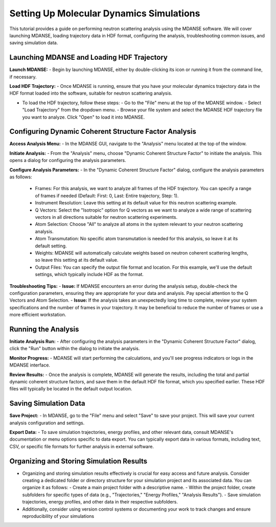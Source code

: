 Setting Up Molecular Dynamics Simulations
=========================================

This tutorial provides a guide on performing neutron scattering analysis using the MDANSE software. We will cover launching MDANSE, loading trajectory data in HDF format, configuring the analysis, troubleshooting common issues, and saving simulation data.

Launching MDANSE and Loading HDF Trajectory
--------------------------------------------

**Launch MDANSE:**
- Begin by launching MDANSE, either by double-clicking its icon or running it from the command line, if necessary.

**Load HDF Trajectory:**
- Once MDANSE is running, ensure that you have your molecular dynamics trajectory data in the HDF format loaded into the software, suitable for neutron scattering analysis.

- To load the HDF trajectory, follow these steps:
  - Go to the "File" menu at the top of the MDANSE window.
  - Select "Load Trajectory" from the dropdown menu.
  - Browse your file system and select the MDANSE HDF trajectory file you want to analyze. Click "Open" to load it into MDANSE.

Configuring Dynamic Coherent Structure Factor Analysis
-------------------------------------------------------

**Access Analysis Menu:**
- In the MDANSE GUI, navigate to the "Analysis" menu located at the top of the window.

**Initiate Analysis:**
- From the "Analysis" menu, choose "Dynamic Coherent Structure Factor" to initiate the analysis. This opens a dialog for configuring the analysis parameters.

**Configure Analysis Parameters:**
- In the "Dynamic Coherent Structure Factor" dialog, configure the analysis parameters as follows:
  - Frames: For this analysis, we want to analyze all frames of the HDF trajectory. You can specify a range of frames if needed (Default: First: 0, Last: Entire trajectory, Step: 1).
  - Instrument Resolution: Leave this setting at its default value for this neutron scattering example.
  - Q Vectors: Select the "Isotropic" option for Q vectors as we want to analyze a wide range of scattering vectors in all directions suitable for neutron scattering experiments.
  - Atom Selection: Choose "All" to analyze all atoms in the system relevant to your neutron scattering analysis.
  - Atom Transmutation: No specific atom transmutation is needed for this analysis, so leave it at its default setting.
  - Weights: MDANSE will automatically calculate weights based on neutron coherent scattering lengths, so leave this setting at its default value.
  - Output Files: You can specify the output file format and location. For this example, we'll use the default settings, which typically include HDF as the format.

**Troubleshooting Tips:**
- **Issue:** If MDANSE encounters an error during the analysis setup, double-check the configuration parameters, ensuring they are appropriate for your data and analysis. Pay special attention to the Q Vectors and Atom Selection.
- **Issue:** If the analysis takes an unexpectedly long time to complete, review your system specifications and the number of frames in your trajectory. It may be beneficial to reduce the number of frames or use a more efficient workstation.

Running the Analysis
---------------------

**Initiate Analysis Run:**
- After configuring the analysis parameters in the "Dynamic Coherent Structure Factor" dialog, click the "Run" button within the dialog to initiate the analysis.

**Monitor Progress:**
- MDANSE will start performing the calculations, and you'll see progress indicators or logs in the MDANSE interface.

**Review Results:**
- Once the analysis is complete, MDANSE will generate the results, including the total and partial dynamic coherent structure factors, and save them in the default HDF file format, which you specified earlier. These HDF files will typically be located in the default output location.

Saving Simulation Data
-----------------------

**Save Project:**
- In MDANSE, go to the "File" menu and select "Save" to save your project. This will save your current analysis configuration and settings.

**Export Data:**
- To save simulation trajectories, energy profiles, and other relevant data, consult MDANSE's documentation or menu options specific to data export. You can typically export data in various formats, including text, CSV, or specific file formats for further analysis in external software.

Organizing and Storing Simulation Results
-----------------------------------------

- Organizing and storing simulation results effectively is crucial for easy access and future analysis. Consider creating a dedicated folder or directory structure for your simulation project and its associated data. You can organize it as follows:
  - Create a main project folder with a descriptive name.
  - Within the project folder, create subfolders for specific types of data (e.g., "Trajectories," "Energy Profiles," "Analysis Results").
  - Save simulation trajectories, energy profiles, and other data in their respective subfolders.

- Additionally, consider using version control systems or documenting your work to track changes and ensure reproducibility of your simulations
